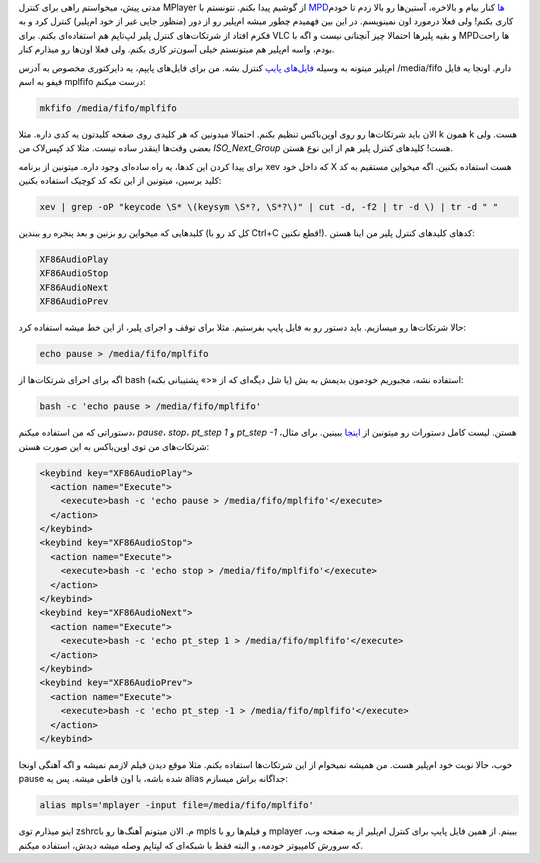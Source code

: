 .. link: 
.. description: 
.. tags: لینوکس,mplayer
.. date: 2013/08/20 21:51:31
.. title: کنترل MPlayer به وسیله کلیدهای لپ‌تاپ
.. slug: mplayer-control

مدتی پیش، میخواستم راهی برای کنترل MPlayer از گوشیم پیدا بکنم. نتونستم با `MPDها <http://en.wikipedia.org/wiki/Music_Player_Daemon>`_ کنار بیام و بالاخره، آستین‌ها رو بالا زدم تا خودم کاری بکنم! ولی فعلا درمورد اون نمینویسم. در این بین فهمیدم چطور میشه ام‌پلیر رو از دور (منظور جایی غیر از خود ام‌پلیر) کنترل کرد و به فکرم افتاد از شرتکات‌های کنترل پلیر لپ‌تاپم هم استفاده‌ای بکنم. برای VLC و بقیه پلیرها احتمالا چیز آنچنانی نیست و اگه با MPDها راحت بودم، واسه ام‌پلیر هم میتونستم خیلی آسون‌تر کاری بکنم. ولی فعلا اون‌ها رو میذارم کنار.

ام‌پلیر میتونه به وسیله `فایل‌های پایپ <http://en.wikipedia.org/wiki/Named_pipe>`_ کنترل بشه. من برای فایل‌های پایپم، یه دایرکتوری مخصوص به آدرس ‎/media/fifo دارم. اونجا یه فایل فیفو به اسم mplfifo درست میکنم:

.. code:: bash
	  
   mkfifo /media/fifo/mplfifo

الان باید شرتکات‌ها رو روی اوپن‌باکس تنظیم بکنم. احتمالا میدونین که هر کلیدی روی صفحه کلیدتون یه کدی داره. مثلا k همون k هست. ولی بعضی وقت‌ها اینقدر ساده نیست. مثلا کد کپس‌لاک من `ISO_Next_Group` هست! کلیدهای کنترل پلیر هم از این نوع هستن.

برای پیدا کردن این کدها، یه راه ساده‌ای وجود داره. میتونین از برنامه xev که داخل خود X هست استفاده بکنین. اگه میخواین مستقیم به کد کلید برسین، میتونین از این تکه کد کوچیک استفاده بکنین:

.. code:: bash
	  
   xev | grep -oP "keycode \S* \(keysym \S*?, \S*?\)" | cut -d, -f2 | tr -d \) | tr -d " "

کلیدهایی که میخواین رو بزنین و بعد پنجره رو ببندین (کل کد رو با Ctrl+C قطع نکنین!). کدهای کلیدهای کنترل پلیر من اینا هستن:

.. code::
   
   XF86AudioPlay
   XF86AudioStop
   XF86AudioNext
   XF86AudioPrev

حالا شرتکات‌ها رو میسازیم. باید دستور رو به فایل پایپ بفرستیم. مثلا برای توقف و اجرای پلیر، از این خط میشه استفاده کرد:

.. code:: bash
	  
   echo pause > /media/fifo/mplfifo

اگه برای احرای شرتکات‌ها از bash (یا شل دیگه‌ای که از «<» پشتیبانی بکنه) استفاده نشه، مجبوریم خودمون بدیمش به بش:

.. code:: bash
	  
   bash -c 'echo pause > /media/fifo/mplfifo'

دستوراتی که من استفاده میکنم، `pause`،‏ `stop`،‏ `pt_step 1` و `pt_step -1` هستن. لیست کامل دستورات رو میتونین از `اینجا <http://www.mplayerhq.hu/DOCS/tech/slave.txt>`_ ببینین. برای مثال، شرتکات‌های من توی اوپن‌باکس به این صورت هستن:

.. code:: xml
	  
    <keybind key="XF86AudioPlay">
      <action name="Execute">
        <execute>bash -c 'echo pause > /media/fifo/mplfifo'</execute>
      </action>
    </keybind>
    <keybind key="XF86AudioStop">
      <action name="Execute">
        <execute>bash -c 'echo stop > /media/fifo/mplfifo'</execute>
      </action>
    </keybind>
    <keybind key="XF86AudioNext">
      <action name="Execute">
        <execute>bash -c 'echo pt_step 1 > /media/fifo/mplfifo'</execute>
      </action>
    </keybind>
    <keybind key="XF86AudioPrev">
      <action name="Execute">
        <execute>bash -c 'echo pt_step -1 > /media/fifo/mplfifo'</execute>
      </action>
    </keybind>

خوب، حالا نوبت خود ام‌پلیر هست. من همیشه نمیخوام از این شرتکات‌ها استفاده بکنم. مثلا موقع دیدن فیلم لازمم نمیشه و اگه آهنگی اونجا pause شده باشه، با اون قاطی میشه. پس یه alias جداگانه براش میسازم:

.. code:: bash
	  
   alias mpls='mplayer -input file=/media/fifo/mplfifo'

اینو میذارم توی zshrcم. الان میتونم آهنگ‌ها رو با mpls و فیلم‌ها رو با mplayer ببینم. از همین فایل پایپ برای کنترل ام‌پلیر از یه صفحه وب، که سرورش کامپیوتر خودمه، و البته فقط با شبکه‌ای که لپتاپم وصله میشه دیدش، استفاده میکنم.

